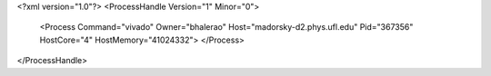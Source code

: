 <?xml version="1.0"?>
<ProcessHandle Version="1" Minor="0">
    <Process Command="vivado" Owner="bhalerao" Host="madorsky-d2.phys.ufl.edu" Pid="367356" HostCore="4" HostMemory="41024332">
    </Process>
</ProcessHandle>

